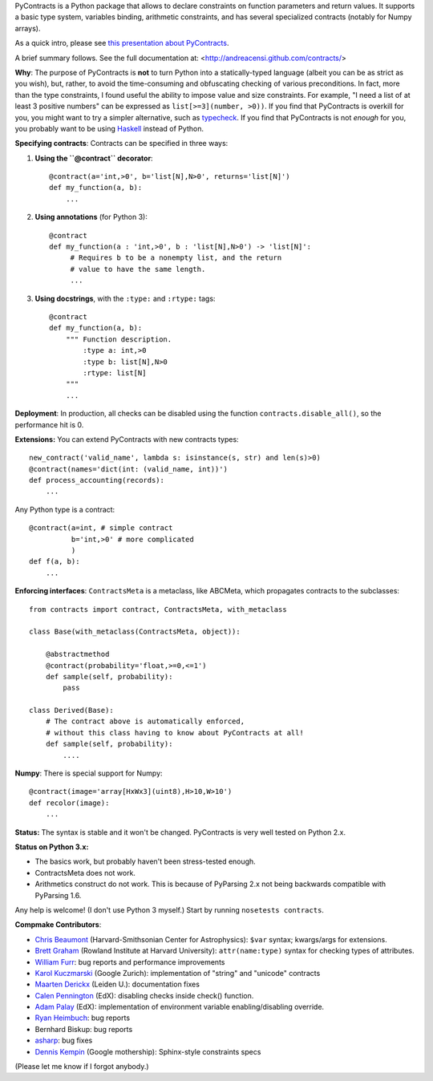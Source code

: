 PyContracts is a Python package that allows to declare constraints on function parameters and
return values. It supports a basic type system, variables binding, arithmetic constraints, and
has several specialized contracts (notably for Numpy arrays). 


As a quick intro, please see `this presentation about PyContracts`_.

.. _`this presentation about PyContracts`: http://censi.mit.edu/pub/research/201410-pycontracts/201410-pycontracts.pdf 

.. image:: http://censi.mit.edu/pub/research/201410-pycontracts/201410-pycontracts.border.png
   :height: 100px
   :target: http://censi.mit.edu/pub/research/201410-pycontracts/201410-pycontracts.pdf 
   :alt: A presentation about PyContracts



.. container:: brief_summary
  
    A brief summary follows. See the full documentation at: <http://andreacensi.github.com/contracts/>


**Why**: The purpose of PyContracts is **not** to turn Python into a statically-typed language
(albeit you can be as strict as you wish), but, rather, to avoid the time-consuming and
obfuscating checking of various preconditions. In fact, more than the type constraints, I found
useful the ability to impose value and size constraints. For example, "I need a list of at least
3 positive numbers" can be expressed as ``list[>=3](number, >0))``. If you find that
PyContracts is overkill for you, you might want to try a simpler alternative, such as
typecheck_. If you find that PyContracts is not *enough* for you, you probably want to be
using Haskell_ instead of Python.

**Specifying contracts**: Contracts can be specified in three ways:

1. **Using the ``@contract`` decorator**: ::
   
      @contract(a='int,>0', b='list[N],N>0', returns='list[N]')
      def my_function(a, b):
          ...

2. **Using annotations** (for Python 3): :: 
  
      @contract
      def my_function(a : 'int,>0', b : 'list[N],N>0') -> 'list[N]': 
           # Requires b to be a nonempty list, and the return 
           # value to have the same length.
           ...
      
3. **Using docstrings**, with the ``:type:`` and ``:rtype:`` tags: ::
   
      @contract
      def my_function(a, b): 
          """ Function description.
              :type a: int,>0
              :type b: list[N],N>0
              :rtype: list[N]
          """
          ...
          
..
   In any case, PyContracts will include the spec in the ``__doc__`` attribute.

**Deployment**: In production, all checks can be disabled using the function ``contracts.disable_all()``, so the performance hit is 0.

**Extensions:** You can extend PyContracts with new contracts types: ::

    new_contract('valid_name', lambda s: isinstance(s, str) and len(s)>0)
    @contract(names='dict(int: (valid_name, int))')
    def process_accounting(records):
        ...

Any Python type is a contract: ::

    @contract(a=int, # simple contract
              b='int,>0' # more complicated
              )
    def f(a, b):
        ...

**Enforcing interfaces**:  ``ContractsMeta`` is a metaclass,
like ABCMeta, which propagates contracts to the subclasses: ::

    from contracts import contract, ContractsMeta, with_metaclass
    
    class Base(with_metaclass(ContractsMeta, object)):

        @abstractmethod
        @contract(probability='float,>=0,<=1')
        def sample(self, probability):
            pass

    class Derived(Base):
        # The contract above is automatically enforced, 
        # without this class having to know about PyContracts at all!
        def sample(self, probability):
            ....

**Numpy**: There is special support for Numpy: ::

    @contract(image='array[HxWx3](uint8),H>10,W>10')
    def recolor(image):
        ...

**Status:** The syntax is stable and it won't be changed. PyContracts is very well tested on Python 2.x. 

**Status on Python 3.x:**

- The basics work, but probably haven't been stress-tested enough. 

- ContractsMeta does not work. 

- Arithmetics construct do not work. This is because of PyParsing 2.x not being backwards compatible with PyParsing 1.6.

Any help is welcome! (I don't use Python 3 myself.) Start by running ``nosetests contracts``.


**Compmake Contributors**:

- `Chris Beaumont`_ (Harvard-Smithsonian Center for Astrophysics): ``$var`` syntax; kwargs/args for extensions.
- `Brett Graham`_ (Rowland Institute at Harvard University):  ``attr(name:type)`` syntax for checking types of attributes.
- `William Furr`_: bug reports and performance improvements
- `Karol Kuczmarski`_ (Google Zurich):  implementation of "string" and "unicode" contracts
- `Maarten Derickx`_ (Leiden U.):  documentation fixes
- `Calen Pennington`_ (EdX):  disabling checks inside check() function.
- `Adam Palay`_ (EdX): implementation of environment variable enabling/disabling override.
- `Ryan Heimbuch`_:  bug reports 
- Bernhard Biskup:  bug reports
- `asharp`_: bug fixes
- `Dennis Kempin`_ (Google mothership): Sphinx-style constraints specs

(Please let me know if I forgot anybody.)

.. _`Chris Beaumont`: http://chrisbeaumont.org/
.. _`asharp`:  https://github.com/asharp
.. _`Maarten Derickx`: http://mderickx.nl/
.. _`Ryan Heimbuch`: https://github.com/ryanheimbuch-wf
.. _`Calen Pennington`: https://github.com/cpennington
.. _`Adam Palay`: https://github.com/adampalay
.. _`William Furr`: http://www.ccs.neu.edu/home/furrwf/
.. _`Karol Kuczmarski`:  http://xion.org.pl/
.. _`Brett Graham`: https://github.com/braingram
.. _`Dennis Kempin`: https://github.com/denniskempin

.. _typecheck: http://oakwinter.com/code/typecheck/
.. _Haskell: http://www.haskell.org/


